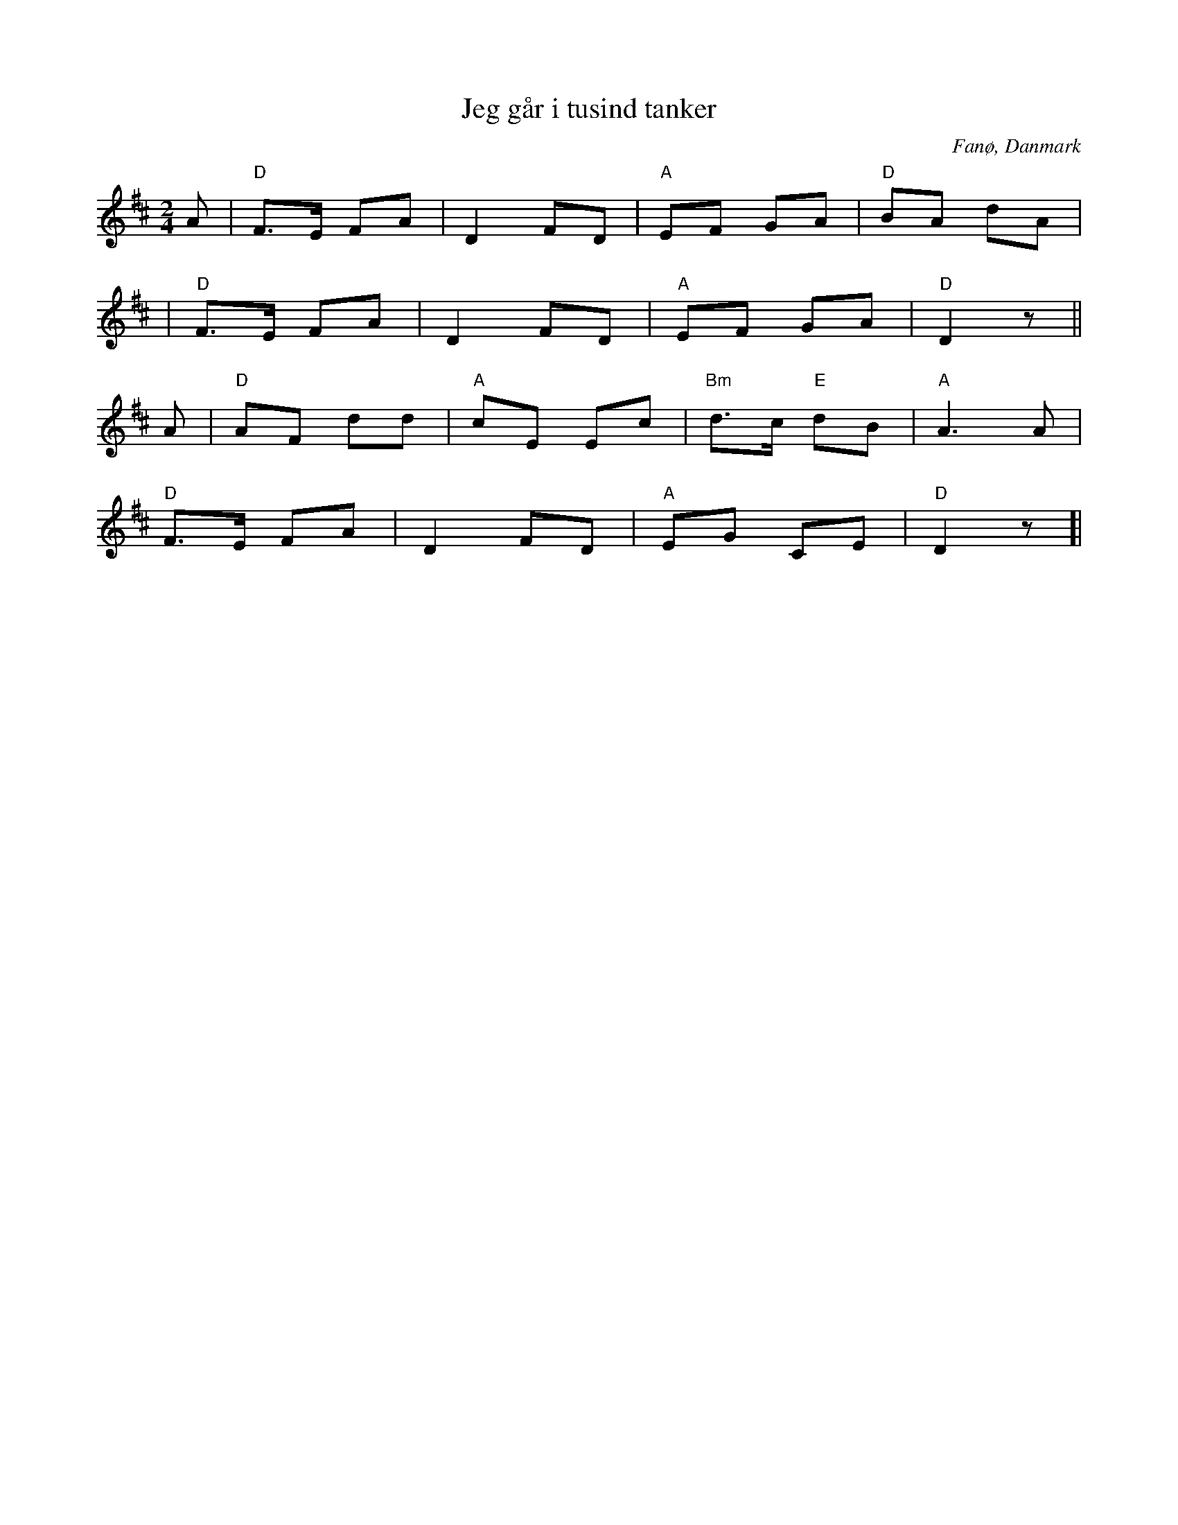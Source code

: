 %%abc-charset utf-8

X:1
T:Jeg går i tusind tanker
R:Sönderhoning
R:Sønderhoning
O:Fanø, Danmark
B:Spelmansmusik
M:2/4
L:1/8
K:D
A|"D"F>E FA|D2 FD|"A"EF GA|"D"BA dA|
|"D"F>E FA|D2 FD|"A"EF GA|"D"D2 z||
A|"D"AF dd|"A"cE Ec|"Bm"d>c "E"dB|"A"A3 A|
"D"F>E FA|D2 FD|"A"EG CE|"D"D2 z]|

